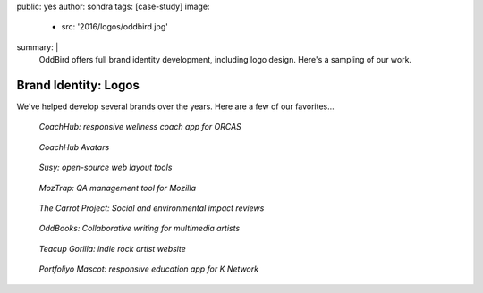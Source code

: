 public: yes
author: sondra
tags: [case-study]
image:
  - src: '2016/logos/oddbird.jpg'
summary: |
  OddBird offers full brand identity development,
  including logo design.
  Here's a sampling of our work.


Brand Identity: Logos
====================================================

We've helped develop several brands over the years.
Here are a few of our favorites...

.. figure:: /static/images/blog/2016/logos/coachhub.jpg

   *CoachHub: responsive wellness coach app for ORCAS*

.. figure:: /static/images/blog/2016/logos/coachhub-avatars.jpg

   *CoachHub Avatars*

.. figure:: /static/images/blog/2016/logos/susy.jpg

   *Susy: open-source web layout tools*

.. figure:: /static/images/blog/2016/logos/moztrap.jpg

   *MozTrap: QA management tool for Mozilla*

.. figure:: /static/images/blog/2016/logos/carrotproject.jpg

   *The Carrot Project: Social and environmental impact reviews*

.. figure:: /static/images/blog/2016/logos/oddbooks.jpg

   *OddBooks: Collaborative writing for multimedia artists*

.. figure:: /static/images/blog/2016/logos/teacupgorilla.jpg

   *Teacup Gorilla: indie rock artist website*

.. figure:: /static/images/blog/2016/logos/portfoliyo.jpg

   *Portfoliyo Mascot: responsive education app for K Network*
